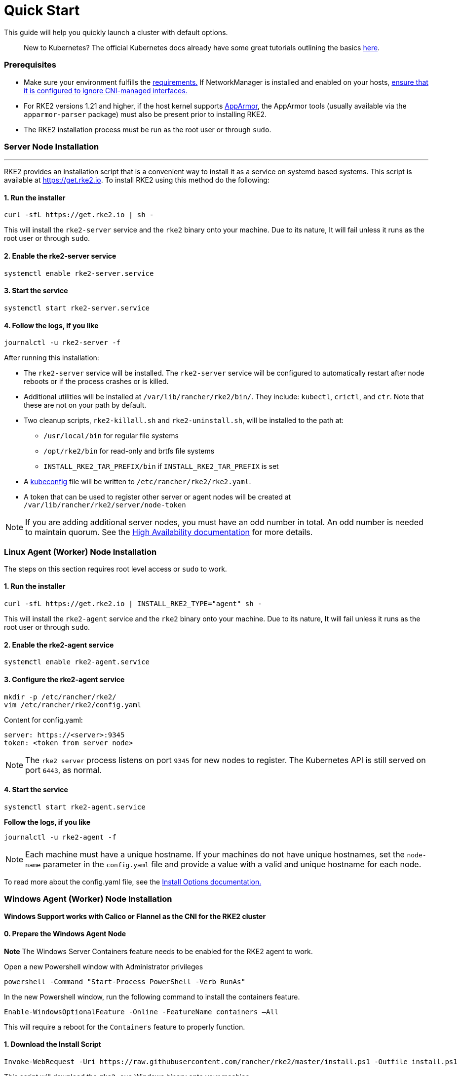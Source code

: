 = Quick Start

This guide will help you quickly launch a cluster with default options.

____
New to Kubernetes? The official Kubernetes docs already have some great tutorials outlining the basics https://kubernetes.io/docs/tutorials/kubernetes-basics/[here].
____

=== Prerequisites

* Make sure your environment fulfills the xref:./requirements.adoc[requirements.]
If NetworkManager is installed and enabled on your hosts, link:../known_issues.adoc#networkmanager[ensure that it is configured to ignore CNI-managed interfaces.]
* For RKE2 versions 1.21 and higher, if the host kernel supports https://apparmor.net/[AppArmor], the AppArmor tools (usually available via the `apparmor-parser` package) must also be present prior to installing RKE2.
* The RKE2 installation process must be run as the root user or through `sudo`.

=== Server Node Installation

'''

RKE2 provides an installation script that is a convenient way to install it as a service on systemd based systems. This script is available at https://get.rke2.io. To install RKE2 using this method do the following:

==== 1. Run the installer

[,sh]
----
curl -sfL https://get.rke2.io | sh -
----

This will install the `rke2-server` service and the `rke2` binary onto your machine. Due to its nature, It will fail unless it runs as the root user or through `sudo`.

==== 2. Enable the rke2-server service

[,sh]
----
systemctl enable rke2-server.service
----

==== 3. Start the service

[,sh]
----
systemctl start rke2-server.service
----

==== 4. Follow the logs, if you like

[,sh]
----
journalctl -u rke2-server -f
----

After running this installation:

* The `rke2-server` service will be installed. The `rke2-server` service will be configured to automatically restart after node reboots or if the process crashes or is killed.
* Additional utilities will be installed at `/var/lib/rancher/rke2/bin/`. They include: `kubectl`, `crictl`, and `ctr`. Note that these are not on your path by default.
* Two cleanup scripts, `rke2-killall.sh` and `rke2-uninstall.sh`, will be installed to the path at:
 ** `/usr/local/bin` for regular file systems
 ** `/opt/rke2/bin` for read-only and brtfs file systems
 ** `INSTALL_RKE2_TAR_PREFIX/bin` if `INSTALL_RKE2_TAR_PREFIX` is set
* A https://kubernetes.io/docs/concepts/configuration/organize-cluster-access-kubeconfig/[kubeconfig] file will be written to `/etc/rancher/rke2/rke2.yaml`.
* A token that can be used to register other server or agent nodes will be created at `/var/lib/rancher/rke2/server/node-token`

[NOTE]
====
If you are adding additional server nodes, you must have an odd number in total. An odd number is needed to maintain quorum. See the xref:./ha.adoc[High Availability documentation] for more details.
====


=== Linux Agent (Worker) Node Installation

The steps on this section requires root level access or `sudo` to work.

==== 1. Run the installer

[,sh]
----
curl -sfL https://get.rke2.io | INSTALL_RKE2_TYPE="agent" sh -
----

This will install the `rke2-agent` service and the `rke2` binary onto your machine. Due to its nature, It will fail unless it runs as the root user or through `sudo`.

==== 2. Enable the rke2-agent service

[,sh]
----
systemctl enable rke2-agent.service
----

==== 3. Configure the rke2-agent service

[,sh]
----
mkdir -p /etc/rancher/rke2/
vim /etc/rancher/rke2/config.yaml
----

Content for config.yaml:

[,yaml]
----
server: https://<server>:9345
token: <token from server node>
----

[NOTE]
====
The `rke2 server` process listens on port `9345` for new nodes to register. The Kubernetes API is still served on port `6443`, as normal.
====


==== 4. Start the service

[,sh]
----
systemctl start rke2-agent.service
----

*Follow the logs, if you like*

[,sh]
----
journalctl -u rke2-agent -f
----

NOTE: Each machine must have a unique hostname. If your machines do not have unique hostnames, set the `node-name` parameter in the `config.yaml` file and provide a value with a valid and unique hostname for each node.

To read more about the config.yaml file, see the link:configuration.adoc#configuration-file[Install Options documentation.]

=== Windows Agent (Worker) Node Installation

*Windows Support works with Calico or Flannel as the CNI for the RKE2 cluster*

==== 0. Prepare the Windows Agent Node

*Note* The Windows Server Containers feature needs to be enabled for the RKE2 agent to work.

Open a new Powershell window with Administrator privileges

[,powershell]
----
powershell -Command "Start-Process PowerShell -Verb RunAs"
----

In the new Powershell window, run the following command to install the containers feature.

[,powershell]
----
Enable-WindowsOptionalFeature -Online -FeatureName containers –All
----

This will require a reboot for the `Containers` feature to properly function.

==== 1. Download the Install Script

[,powershell]
----
Invoke-WebRequest -Uri https://raw.githubusercontent.com/rancher/rke2/master/install.ps1 -Outfile install.ps1
----

This script will download the `rke2.exe` Windows binary onto your machine.

==== 2. Configure the rke2-agent for Windows

[,powershell]
----
New-Item -Type Directory c:/etc/rancher/rke2 -Force
Set-Content -Path c:/etc/rancher/rke2/config.yaml -Value @"
server: https://<server>:9345
token: <token from server node>
"@
----

To read more about the config.yaml file, see the link:configuration.adoc#configuration-file[Install Options documentation.]

==== 3. Configure PATH

[,powershell]
----
$env:PATH+=";c:\var\lib\rancher\rke2\bin;c:\usr\local\bin"

[Environment]::SetEnvironmentVariable(
    "Path",
    [Environment]::GetEnvironmentVariable("Path", [EnvironmentVariableTarget]::Machine) + ";c:\var\lib\rancher\rke2\bin;c:\usr\local\bin",
    [EnvironmentVariableTarget]::Machine)
----

==== 4. Run the Installer

[,powershell]
----
./install.ps1
----

==== 5. Start the Windows RKE2 Service

[,powershell]
----
rke2.exe agent service --add
----

NOTE: Each machine must have a unique hostname.

Don't forget to start the RKE2 service with:

[,powershell]
----
Start-Service rke2
----

If you would prefer to use CLI parameters only instead, run the binary with the desired parameters.

[,powershell]
----
rke2.exe agent --token <> --server <>
----
